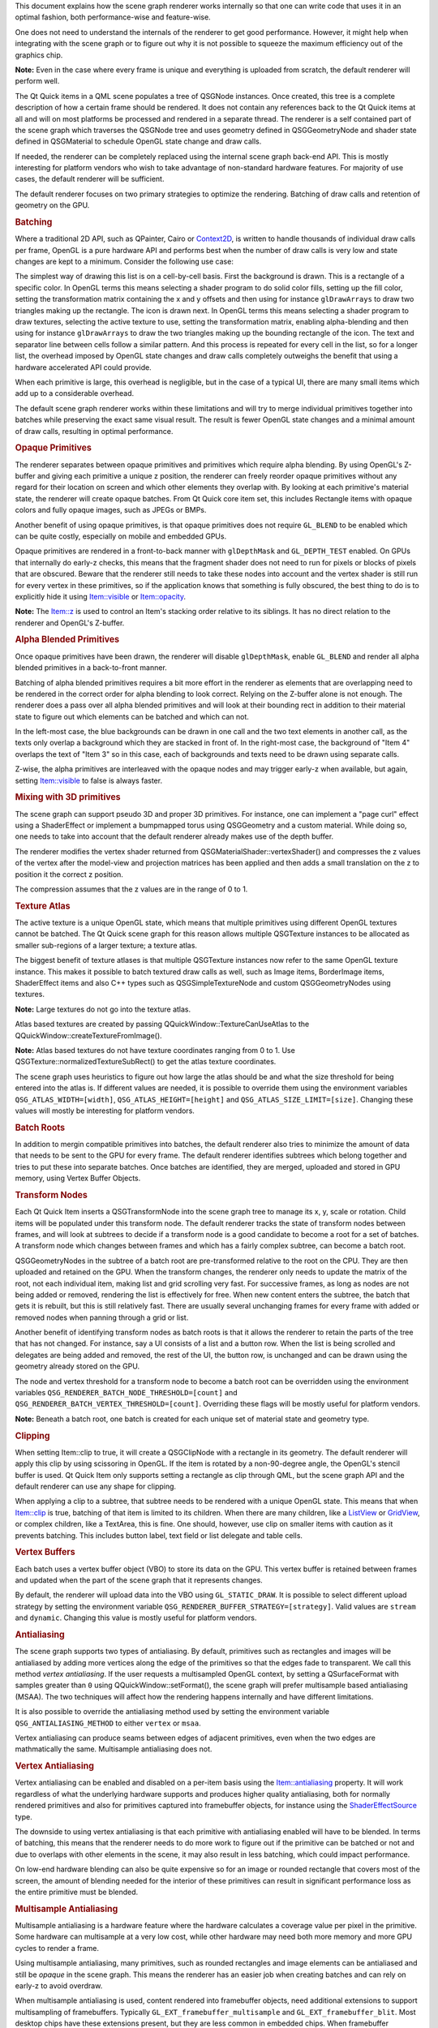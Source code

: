 

This document explains how the scene graph renderer works internally so
that one can write code that uses it in an optimal fashion, both
performance-wise and feature-wise.

One does not need to understand the internals of the renderer to get
good performance. However, it might help when integrating with the scene
graph or to figure out why it is not possible to squeeze the maximum
efficiency out of the graphics chip.

**Note:** Even in the case where every frame is unique and everything is
uploaded from scratch, the default renderer will perform well.

The Qt Quick items in a QML scene populates a tree of QSGNode instances.
Once created, this tree is a complete description of how a certain frame
should be rendered. It does not contain any references back to the Qt
Quick items at all and will on most platforms be processed and rendered
in a separate thread. The renderer is a self contained part of the scene
graph which traverses the QSGNode tree and uses geometry defined in
QSGGeometryNode and shader state defined in QSGMaterial to schedule
OpenGL state change and draw calls.

If needed, the renderer can be completely replaced using the internal
scene graph back-end API. This is mostly interesting for platform
vendors who wish to take advantage of non-standard hardware features.
For majority of use cases, the default renderer will be sufficient.

The default renderer focuses on two primary strategies to optimize the
rendering. Batching of draw calls and retention of geometry on the GPU.

.. rubric:: Batching
   :name: batching

Where a traditional 2D API, such as QPainter, Cairo or
`Context2D </sdk/apps/qml/QtQuick/Context2D/>`__, is written to handle
thousands of individual draw calls per frame, OpenGL is a pure hardware
API and performs best when the number of draw calls is very low and
state changes are kept to a minimum. Consider the following use case:

|image0|

The simplest way of drawing this list is on a cell-by-cell basis. First
the background is drawn. This is a rectangle of a specific color. In
OpenGL terms this means selecting a shader program to do solid color
fills, setting up the fill color, setting the transformation matrix
containing the x and y offsets and then using for instance
``glDrawArrays`` to draw two triangles making up the rectangle. The icon
is drawn next. In OpenGL terms this means selecting a shader program to
draw textures, selecting the active texture to use, setting the
transformation matrix, enabling alpha-blending and then using for
instance ``glDrawArrays`` to draw the two triangles making up the
bounding rectangle of the icon. The text and separator line between
cells follow a similar pattern. And this process is repeated for every
cell in the list, so for a longer list, the overhead imposed by OpenGL
state changes and draw calls completely outweighs the benefit that using
a hardware accelerated API could provide.

When each primitive is large, this overhead is negligible, but in the
case of a typical UI, there are many small items which add up to a
considerable overhead.

The default scene graph renderer works within these limitations and will
try to merge individual primitives together into batches while
preserving the exact same visual result. The result is fewer OpenGL
state changes and a minimal amount of draw calls, resulting in optimal
performance.

.. rubric:: Opaque Primitives
   :name: opaque-primitives

The renderer separates between opaque primitives and primitives which
require alpha blending. By using OpenGL's Z-buffer and giving each
primitive a unique z position, the renderer can freely reorder opaque
primitives without any regard for their location on screen and which
other elements they overlap with. By looking at each primitive's
material state, the renderer will create opaque batches. From Qt Quick
core item set, this includes Rectangle items with opaque colors and
fully opaque images, such as JPEGs or BMPs.

Another benefit of using opaque primitives, is that opaque primitives
does not require ``GL_BLEND`` to be enabled which can be quite costly,
especially on mobile and embedded GPUs.

Opaque primitives are rendered in a front-to-back manner with
``glDepthMask`` and ``GL_DEPTH_TEST`` enabled. On GPUs that internally
do early-z checks, this means that the fragment shader does not need to
run for pixels or blocks of pixels that are obscured. Beware that the
renderer still needs to take these nodes into account and the vertex
shader is still run for every vertex in these primitives, so if the
application knows that something is fully obscured, the best thing to do
is to explicitly hide it using
`Item::visible </sdk/apps/qml/QtQuick/Item#visible-prop>`__ or
`Item::opacity </sdk/apps/qml/QtQuick/Item#opacity-prop>`__.

**Note:** The `Item::z </sdk/apps/qml/QtQuick/Item#z-prop>`__ is used to
control an Item's stacking order relative to its siblings. It has no
direct relation to the renderer and OpenGL's Z-buffer.

.. rubric:: Alpha Blended Primitives
   :name: alpha-blended-primitives

Once opaque primitives have been drawn, the renderer will disable
``glDepthMask``, enable ``GL_BLEND`` and render all alpha blended
primitives in a back-to-front manner.

Batching of alpha blended primitives requires a bit more effort in the
renderer as elements that are overlapping need to be rendered in the
correct order for alpha blending to look correct. Relying on the
Z-buffer alone is not enough. The renderer does a pass over all alpha
blended primitives and will look at their bounding rect in addition to
their material state to figure out which elements can be batched and
which can not.

|image1|

In the left-most case, the blue backgrounds can be drawn in one call and
the two text elements in another call, as the texts only overlap a
background which they are stacked in front of. In the right-most case,
the background of "Item 4" overlaps the text of "Item 3" so in this
case, each of backgrounds and texts need to be drawn using separate
calls.

Z-wise, the alpha primitives are interleaved with the opaque nodes and
may trigger early-z when available, but again, setting
`Item::visible </sdk/apps/qml/QtQuick/Item#visible-prop>`__ to false is
always faster.

.. rubric:: Mixing with 3D primitives
   :name: mixing-with-3d-primitives

The scene graph can support pseudo 3D and proper 3D primitives. For
instance, one can implement a "page curl" effect using a ShaderEffect or
implement a bumpmapped torus using QSGGeometry and a custom material.
While doing so, one needs to take into account that the default renderer
already makes use of the depth buffer.

The renderer modifies the vertex shader returned from
QSGMaterialShader::vertexShader() and compresses the z values of the
vertex after the model-view and projection matrices has been applied and
then adds a small translation on the z to position it the correct z
position.

The compression assumes that the z values are in the range of 0 to 1.

.. rubric:: Texture Atlas
   :name: texture-atlas

The active texture is a unique OpenGL state, which means that multiple
primitives using different OpenGL textures cannot be batched. The Qt
Quick scene graph for this reason allows multiple QSGTexture instances
to be allocated as smaller sub-regions of a larger texture; a texture
atlas.

The biggest benefit of texture atlases is that multiple QSGTexture
instances now refer to the same OpenGL texture instance. This makes it
possible to batch textured draw calls as well, such as Image items,
BorderImage items, ShaderEffect items and also C++ types such as
QSGSimpleTextureNode and custom QSGGeometryNodes using textures.

**Note:** Large textures do not go into the texture atlas.

Atlas based textures are created by passing
QQuickWindow::TextureCanUseAtlas to the
QQuickWindow::createTextureFromImage().

**Note:** Atlas based textures do not have texture coordinates ranging
from 0 to 1. Use QSGTexture::normalizedTextureSubRect() to get the atlas
texture coordinates.

The scene graph uses heuristics to figure out how large the atlas should
be and what the size threshold for being entered into the atlas is. If
different values are needed, it is possible to override them using the
environment variables ``QSG_ATLAS_WIDTH=[width]``,
``QSG_ATLAS_HEIGHT=[height]`` and ``QSG_ATLAS_SIZE_LIMIT=[size]``.
Changing these values will mostly be interesting for platform vendors.

.. rubric:: Batch Roots
   :name: batch-roots

In addition to mergin compatible primitives into batches, the default
renderer also tries to minimize the amount of data that needs to be sent
to the GPU for every frame. The default renderer identifies subtrees
which belong together and tries to put these into separate batches. Once
batches are identified, they are merged, uploaded and stored in GPU
memory, using Vertex Buffer Objects.

.. rubric:: Transform Nodes
   :name: transform-nodes

Each Qt Quick Item inserts a QSGTransformNode into the scene graph tree
to manage its x, y, scale or rotation. Child items will be populated
under this transform node. The default renderer tracks the state of
transform nodes between frames, and will look at subtrees to decide if a
transform node is a good candidate to become a root for a set of
batches. A transform node which changes between frames and which has a
fairly complex subtree, can become a batch root.

QSGGeometryNodes in the subtree of a batch root are pre-transformed
relative to the root on the CPU. They are then uploaded and retained on
the GPU. When the transform changes, the renderer only needs to update
the matrix of the root, not each individual item, making list and grid
scrolling very fast. For successive frames, as long as nodes are not
being added or removed, rendering the list is effectively for free. When
new content enters the subtree, the batch that gets it is rebuilt, but
this is still relatively fast. There are usually several unchanging
frames for every frame with added or removed nodes when panning through
a grid or list.

Another benefit of identifying transform nodes as batch roots is that it
allows the renderer to retain the parts of the tree that has not
changed. For instance, say a UI consists of a list and a button row.
When the list is being scrolled and delegates are being added and
removed, the rest of the UI, the button row, is unchanged and can be
drawn using the geometry already stored on the GPU.

The node and vertex threshold for a transform node to become a batch
root can be overridden using the environment variables
``QSG_RENDERER_BATCH_NODE_THRESHOLD=[count]`` and
``QSG_RENDERER_BATCH_VERTEX_THRESHOLD=[count]``. Overriding these flags
will be mostly useful for platform vendors.

**Note:** Beneath a batch root, one batch is created for each unique set
of material state and geometry type.

.. rubric:: Clipping
   :name: clipping

When setting Item::clip to true, it will create a QSGClipNode with a
rectangle in its geometry. The default renderer will apply this clip by
using scissoring in OpenGL. If the item is rotated by a non-90-degree
angle, the OpenGL's stencil buffer is used. Qt Quick Item only supports
setting a rectangle as clip through QML, but the scene graph API and the
default renderer can use any shape for clipping.

When applying a clip to a subtree, that subtree needs to be rendered
with a unique OpenGL state. This means that when
`Item::clip </sdk/apps/qml/QtQuick/Item#clip-prop>`__ is true, batching
of that item is limited to its children. When there are many children,
like a `ListView </sdk/apps/qml/QtQuick/ListView/>`__ or
`GridView </sdk/apps/qml/QtQuick/draganddrop#gridview>`__, or complex
children, like a TextArea, this is fine. One should, however, use clip
on smaller items with caution as it prevents batching. This includes
button label, text field or list delegate and table cells.

.. rubric:: Vertex Buffers
   :name: vertex-buffers

Each batch uses a vertex buffer object (VBO) to store its data on the
GPU. This vertex buffer is retained between frames and updated when the
part of the scene graph that it represents changes.

By default, the renderer will upload data into the VBO using
``GL_STATIC_DRAW``. It is possible to select different upload strategy
by setting the environment variable
``QSG_RENDERER_BUFFER_STRATEGY=[strategy]``. Valid values are ``stream``
and ``dynamic``. Changing this value is mostly useful for platform
vendors.

.. rubric:: Antialiasing
   :name: antialiasing

The scene graph supports two types of antialiasing. By default,
primitives such as rectangles and images will be antialiased by adding
more vertices along the edge of the primitives so that the edges fade to
transparent. We call this method *vertex antialiasing*. If the user
requests a multisampled OpenGL context, by setting a QSurfaceFormat with
samples greater than ``0`` using QQuickWindow::setFormat(), the scene
graph will prefer multisample based antialiasing (MSAA). The two
techniques will affect how the rendering happens internally and have
different limitations.

It is also possible to override the antialiasing method used by setting
the environment variable ``QSG_ANTIALIASING_METHOD`` to either
``vertex`` or ``msaa``.

Vertex antialiasing can produce seams between edges of adjacent
primitives, even when the two edges are mathmatically the same.
Multisample antialiasing does not.

.. rubric:: Vertex Antialiasing
   :name: vertex-antialiasing

Vertex antialiasing can be enabled and disabled on a per-item basis
using the
`Item::antialiasing </sdk/apps/qml/QtQuick/Item#antialiasing-prop>`__
property. It will work regardless of what the underlying hardware
supports and produces higher quality antialiasing, both for normally
rendered primitives and also for primitives captured into framebuffer
objects, for instance using the
`ShaderEffectSource </sdk/apps/qml/QtQuick/ShaderEffectSource/>`__ type.

The downside to using vertex antialiasing is that each primitive with
antialiasing enabled will have to be blended. In terms of batching, this
means that the renderer needs to do more work to figure out if the
primitive can be batched or not and due to overlaps with other elements
in the scene, it may also result in less batching, which could impact
performance.

On low-end hardware blending can also be quite expensive so for an image
or rounded rectangle that covers most of the screen, the amount of
blending needed for the interior of these primitives can result in
significant performance loss as the entire primitive must be blended.

.. rubric:: Multisample Antialiasing
   :name: multisample-antialiasing

Multisample antialiasing is a hardware feature where the hardware
calculates a coverage value per pixel in the primitive. Some hardware
can multisample at a very low cost, while other hardware may need both
more memory and more GPU cycles to render a frame.

Using multisample antialiasing, many primitives, such as rounded
rectangles and image elements can be antialiased and still be *opaque*
in the scene graph. This means the renderer has an easier job when
creating batches and can rely on early-z to avoid overdraw.

When multisample antialiasing is used, content rendered into framebuffer
objects, need additional extensions to support multisampling of
framebuffers. Typically ``GL_EXT_framebuffer_multisample`` and
``GL_EXT_framebuffer_blit``. Most desktop chips have these extensions
present, but they are less common in embedded chips. When framebuffer
multisampling is not available in the hardware, content rendered into
framebuffer objects will not be antialiased, including the content of a
`ShaderEffectSource </sdk/apps/qml/QtQuick/ShaderEffectSource/>`__.

.. rubric:: Performance
   :name: performance

As stated in the beginning, understanding the finer details of the
renderer is not required to get good performance. It is written to
optimize for common use cases and will perform quite well under almost
any circumstance.

-  Good performance comes from effective batching, with as little as
   possible of the geometry being uploaded again and again. By setting
   the environment variable ``QSG_RENDERER_DEBUG=render``, the renderer
   will output statistics on how well the batching goes, how many
   batches, which batches are retained and which are opaque and not.
   When striving for optimal performance, uploads should happen only
   when really needed, batches should be fewer than 10 and at least 3-4
   of them should be opaque.
-  The default renderer does not do any CPU-side viewport clipping nor
   occlusion detection. If something is not supposed to be visible, it
   should not be shown. Use ``Item::visible: false`` for items that
   should not be drawn. The primary reason for not adding such logic is
   that it adds additional cost which would also hurt applications that
   took care in behaving well.
-  Make sure the texture atlas is used. The Image and BorderImage items
   will use it unless the image is too large. For textures created in
   C++, pass QQuickWindow::TextureCanUseAtlas when calling
   QQuickWindow::createTexture(). By setting the environment variable
   ``QSG_ATLAS_OVERLAY`` all atlas textures will be colorized so they
   are easily identifiable in the application.
-  Use opaque primitives where possible. Opaque primitives are faster to
   process in the renderer and faster to draw on the GPU. For instance,
   PNG files will often have an alpha channel, even though each pixel is
   fully opaque. JPG files are always opaque. When providing images to
   an QQuickImageProvider or creating images with
   QQuickWindow::createTextureFromImage(), let the image have
   QImage::Format\_RGB32, when possible.
-  Be aware of that overlapping compond items, like in the illustration
   above, can not be batched.
-  Clipping breaks batching. Never use on a per-item basis, inside
   tables cells, item delegates or similar. Instead of clipping text,
   use eliding. Instead of clipping an image, create a
   QQuickImageProvider that returns a cropped image.
-  Batching only works for 16-bit indices. All built-in items use 16-bit
   indices, but custom geometry is free to also use 32-bit indices.
-  Some material flags prevent batching, the most limiting one being
   QSGMaterial::RequiresFullMatrix which prevents all batching.
-  Applications with a monochrome background should set it using
   QQuickWindow::setColor() rather than using a top-level Rectangle
   item. QQuickWindow::setColor() will be used in a call to
   ``glClear()``, which is potentially faster.
-  Mipmapped Image items are not placed in global atlas and will not be
   batched.

If an application performs poorly, make sure that rendering is actually
the bottleneck. Use a profiler! The environment variable
``QSG_RENDER_TIMING=1`` will output a number of useful timing parameters
which can be useful in pinpointing where a problem lies.

.. rubric:: Visualizing
   :name: visualizing

To visualize the various aspects of the scene graph's default renderer,
the ``QSG_VISUALIZE`` environment variable can be set to one of the
values detailed in each section below. We provide examples of the output
of some of the variables using the following QML code:

.. code:: cpp

    import QtQuick 2.2
    Rectangle {
        width: 200
        height: 140
        ListView {
            id: clippedList
            x: 20
            y: 20
            width: 70
            height: 100
            clip: true
            model: ["Item A", "Item B", "Item C", "Item D"]
            delegate: Rectangle {
                color: "lightblue"
                width: parent.width
                height: 25
                Text {
                    text: modelData
                    anchors.fill: parent
                    horizontalAlignment: Text.AlignHCenter
                    verticalAlignment: Text.AlignVCenter
                }
            }
        }
        ListView {
            id: clippedDelegateList
            x: clippedList.x + clippedList.width + 20
            y: 20
            width: 70
            height: 100
            clip: true
            model: ["Item A", "Item B", "Item C", "Item D"]
            delegate: Rectangle {
                color: "lightblue"
                width: parent.width
                height: 25
                clip: true
                Text {
                    text: modelData
                    anchors.fill: parent
                    horizontalAlignment: Text.AlignHCenter
                    verticalAlignment: Text.AlignVCenter
                }
            }
        }
    }

For the `ListView </sdk/apps/qml/QtQuick/ListView/>`__ on the left, we
set its `clip </sdk/apps/qml/QtQuick/Item#clip-prop>`__ property to
``true``. For the `ListView </sdk/apps/qml/QtQuick/ListView/>`__ on
right, we also set each delegate's
`clip </sdk/apps/qml/QtQuick/Item#clip-prop>`__ property to ``true`` to
illustrate the effects of clipping on batching.

|"Original"|

Original

**Note:** The visualized elements do not respect clipping, and rendering
order is arbitrary.

.. rubric:: Visualizing Batches
   :name: visualizing-batches

Setting ``QSG_VISUALIZE`` to ``batches`` visualizes batches in the
renderer. Merged batches are drawn with a solid color and unmerged
batches are drawn with a diagonal line pattern. Few unique colors means
good batching. Unmerged batches are bad if they contain many individual
nodes.

|"batches"|

``QSG_VISUALIZE=batches``

.. rubric:: Visualizing Clipping
   :name: visualizing-clipping

Setting ``QSG_VISUALIZE`` to ``clip`` draws red areas on top of the
scene to indicate clipping. As Qt Quick Items do not clip by default, no
clipping is usually visualized.

|image4|

``QSG_VISUALIZE=clip``

.. rubric:: Visualizing Changes
   :name: visualizing-changes

Setting ``QSG_VISUALIZE`` to ``changes`` visualizes changes in the
renderer. Changes in the scenegraph are visualized with a flashing
overlay of a random color. Changes on a primitive are visualized with a
solid color, while changes in an ancestor, such as matrix or opacity
changes, are visualized with a pattern.

.. rubric:: Visualizing Overdraw
   :name: visualizing-overdraw

Setting ``QSG_VISUALIZE`` to ``overdraw`` visualizes overdraw in the
renderer. Visualize all items in 3D to highlight overdraws. This mode
can also be used to detect geometry outside the viewport to some extent.
Opaque items are rendered with a green tint, while translucent items are
rendered with a red tint. The bounding box for the viewport is rendered
in blue. Opaque content is easier for the scenegraph to process and is
usually faster to render.

Note that the root rectangle in the code above is superfluous as the
window is also white, so drawing the rectangle is a waste of resources
in this case. Changing it to an Item can give a slight performance
boost.

|"overdraw-1"|

|"overdraw-2"|

``QSG_VISUALIZE=overdraw``

.. |image0| image:: /media/sdk/apps/qml/qtquick-visualcanvas-scenegraph-renderer/images/visualcanvas_list.png
.. |image1| image:: /media/sdk/apps/qml/qtquick-visualcanvas-scenegraph-renderer/images/visualcanvas_overlap.png
.. |"Original"| image:: /media/sdk/apps/qml/qtquick-visualcanvas-scenegraph-renderer/images/visualize-original.png
.. |"batches"| image:: /media/sdk/apps/qml/qtquick-visualcanvas-scenegraph-renderer/images/visualize-batches.png
.. |image4| image:: /media/sdk/apps/qml/qtquick-visualcanvas-scenegraph-renderer/images/visualize-clip.png
.. |"overdraw-1"| image:: /media/sdk/apps/qml/qtquick-visualcanvas-scenegraph-renderer/images/visualize-overdraw-1.png
.. |"overdraw-2"| image:: /media/sdk/apps/qml/qtquick-visualcanvas-scenegraph-renderer/images/visualize-overdraw-2.png

